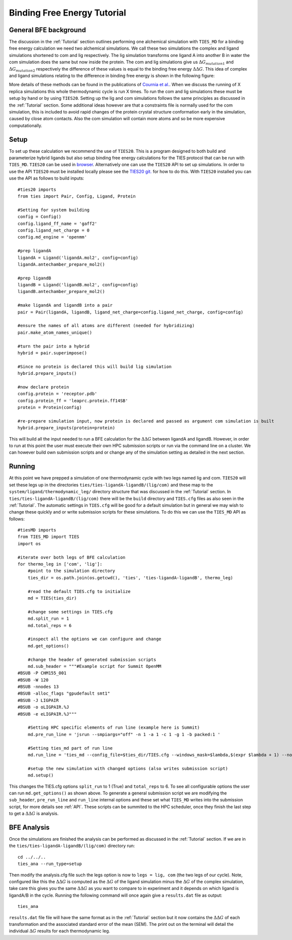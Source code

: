 Binding Free Energy Tutorial
============================

General BFE background
----------------------

The discussion in the :ref:`Tutorial` section outlines performing one alchemical simulation with ``TIES_MD``
for a binding free energy calculation we need two alchemical simulations. We call these two simulations
the complex and ligand simulations shortened to com and lig respectively. The lig simulation transforms one ligand A
into another B in water the com simulation does the same but now inside the protein. The com and lig simulations
give us :math:`{Δ G_{mutation1}}` and :math:`{Δ G_{mutation2}}` respectively the difference of these values is equal
to the binding free energy :math:`{ΔΔ G}`. This idea of complex and ligand simulations relating to the difference
in binding free energy is shown in the following figure:


.. image:: _static/images/thermo_cycle.png
  :align: center
  :width: 600
  :alt: Alternative text

More details of these methods can be found in the publications of `Cournia et al. <https://pubs.acs.org/doi/full/10.1021/acs.jcim.7b00564>`_.
When we discuss the running of X replica simulations this whole thermodynamic cycle is run X times. To run the com and
lig simulations these must be setup by hand or by using ``TIES20``. Setting up the lig and com simulations follows the same
principles as discussed in the :ref:`Tutorial` section. Some additional ideas however are that a constraints file is normally
used for the com simulation, this is included to avoid rapid changes of the protein crystal structure conformation early
in the simulation, caused by close atom contacts. Also the com simulation will contain more atoms and so be more expensive
computationally.

Setup
-----

To set up these calculation we recommend the use of ``TIES20``. This is a program designed to both build and parameterize
hybrid ligands but also setup binding free energy calculations for the TIES protocol that can be run with ``TIES_MD``.
``TIES20`` can be used in `browser <https://ccs-ties.org/ties/>`_. Alternatively one can use the ``TIES20`` API to set up
simulations. In order to use the API ``TIES20`` must be installed locally please see the `TIES20 git. <https://github.com/UCL-CCS/TIES20>`_
for how to do this. With ``TIES20`` installed you can use the API as follows to build inputs::

    #ties20 imports
    from ties import Pair, Config, Ligand, Protein

    #Setting for system building
    config = Config()
    config.ligand_ff_name = 'gaff2'
    config.ligand_net_charge = 0
    config.md_engine = 'openmm'

    #prep ligandA
    ligandA = Ligand('ligandA.mol2', config=config)
    ligandA.antechamber_prepare_mol2()

    #prep ligandB
    ligandB = Ligand('ligandB.mol2', config=config)
    ligandB.antechamber_prepare_mol2()

    #make ligandA and ligandB into a pair
    pair = Pair(ligandA, ligandB, ligand_net_charge=config.ligand_net_charge, config=config)

    #ensure the names of all atoms are different (needed for hybridizing)
    pair.make_atom_names_unique()

    #turn the pair into a hybrid
    hybrid = pair.superimpose()

    #Since no protein is declared this will build lig simulation
    hybrid.prepare_inputs()

    #now declare protein
    config.protein = 'receptor.pdb'
    config.protein_ff = 'leaprc.protein.ff14SB'
    protein = Protein(config)

    #re-prepare simulation input, now protein is declared and passed as argument com simulation is built
    hybrid.prepare_inputs(protein=protein)


This will build all the input needed to run a BFE calculation for the :math:`{ΔΔ G}` between ligandA and
ligandB. However, in order to run at this point the user must execute their own HPC submission scripts or run via the
command line on a cluster. We can however build own submission scripts and or change any of the simulation setting
as detailed in the next section.

Running
-------

At this point we have prepped a simulation of one thermodynamic cycle with two legs named lig and com. ``TIES20`` will
set these legs up in the directories ``ties/ties-ligandA-ligandB/(lig/com)`` and these map to the
``system/ligand/thermodynamic_leg/`` directory structure that was discussed in the :ref:`Tutorial` section.
In ``ties/ties-ligandA-ligandB/(lig/com)`` there will be the ``build`` directory and  ``TIES.cfg`` files as also seen in
the :ref:`Tutorial`. The automatic settings in ``TIES.cfg`` will be good for a default simulation but in general we may wish to
change these quickly and or write submission scripts for these simulations. To do this we can use the ``TIES_MD`` API as
follows::

    #tiesMD imports
    from TIES_MD import TIES
    import os

    #iterate over both legs of BFE calculation
    for thermo_leg in ['com', 'lig']:
        #point to the simulation directory
        ties_dir = os.path.join(os.getcwd(), 'ties', 'ties-ligandA-ligandB', thermo_leg)

        #read the default TIES.cfg to initialize
        md = TIES(ties_dir)

        #change some settings in TIES.cfg
        md.split_run = 1
        md.total_reps = 6

        #inspect all the options we can configure and change
        md.get_options()

        #change the header of generated submission scripts
        md.sub_header = """#Example script for Summit OpenMM
    #BSUB -P CHM155_001
    #BSUB -W 120
    #BSUB -nnodes 13
    #BSUB -alloc_flags "gpudefault smt1"
    #BSUB -J LIGPAIR
    #BSUB -o oLIGPAIR.%J
    #BSUB -e eLIGPAIR.%J"""

        #Setting HPC specific elements of run line (example here is Summit)
        md.pre_run_line = 'jsrun --smpiargs="off" -n 1 -a 1 -c 1 -g 1 -b packed:1 '

        #Setting ties_md part of run line
        md.run_line = 'ties_md --config_file=$ties_dir/TIES.cfg --windows_mask=$lambda,$(expr $lambda + 1) --node_id=$i'

        #setup the new simulation with changed options (also writes submission script)
        md.setup()

This changes the TIES.cfg options ``split_run`` to 1 (True) and ``total_reps`` to 6. To see all configurable options the user
can run ``md.get_options()`` as shown above. To generate a general submission script we are modifying the
``sub_header``, ``pre_run_line`` and ``run_line`` internal options and these set what ``TIES_MD`` writes into the
submission script, for more details see :ref:`API`. These scripts can be summited to the HPC scheduler, once they
finish the last step to get a :math:`{ΔΔ G}` is analysis.

BFE Analysis
------------

Once the simulations are finished the analysis can be performed as discussed in the :ref:`Tutorial` section. If we are in
the ``ties/ties-ligandA-ligandB/(lig/com)`` directory run::

    cd ../../..
    ties_ana --run_type=setup

Then modify the analysis.cfg file such the legs option is now to ``legs = lig, com`` (the two legs of our cycle). Note,
configured like this the :math:`{ΔΔ G}` is computed as the :math:`{Δ G}` of the ligand simulation minus the :math:`{Δ G}`
of the complex simulation, take care this gives you the same :math:`{ΔΔ G}` as you want to compare to in experiment
and it depends on which ligand is ligandA/B in the cycle. Running the following command will once again give
a ``results.dat`` file as output::

    ties_ana

``results.dat`` file file will have the same format as in the :ref:`Tutorial` section but it now
contains the :math:`{ΔΔ G}` of each transformation and the associated standard error of the mean (SEM). The print out on
the terminal  will detail the individual :math:`{Δ G}` results for each thermodynamic leg.
